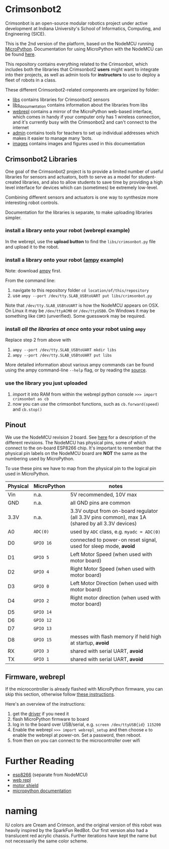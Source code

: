 * Crimsonbot2
  Crimsonbot is an open-source modular robotics project under active development at Indiana University's School of Informatics, Computing, and Engineering (SICE).

  This is the 2nd version of the platform, based on the NodeMCU running [[http://micropython.org/][MicroPython]].
  Documentation for using MicroPython with the NodeMCU can be found [[https://docs.micropython.org/en/latest/esp8266/][here]].

  This repository contains everything related to the Crimsonbot, which includes both the libraries that Crimsonbot2 *users* might want to integrate into their projects, as well as admin tools for *instructors* to use to deploy a fleet of robots in a class.

  These different Crimsonbot2-related components are organized by folder:

  - [[./libs][libs]] contains libraries for Crimsonbot2 sensors
  - [[./libs_documentation][libs_documentation]] contains information about the libraries from libs
  - [[./webrepl][webrepl]] contains a mirror of the MicroPython web-based interface, which comes in handy if your computer only has 1 wireless connection, and it's currently busy with the Crimsonbot2 and can't connect to the internet
  - [[./admin][admin]] contains tools for teachers to set up individual addresses which makes it easier to manage many 'bots.
  - [[./images][images]] contains images and figures used in this documentation

** Crimsonbot2 Libraries
   One goal of the Crimsonbot2 project is to provide a limited number of useful libraries for sensors and actuators, both to serve as a model for student-created libraries, and also to allow students to save time by providing a high level interface for devices which can (sometimes) be extremely low-level.
   
   Combining different sensors and actuators is one way to synthesize more interesting robot controls.

   Documentation for the libraries is separate, to make uploading libraries simpler.

*** install a library onto your robot (webrepl example)
    In the webrepl, use the *upload button* to find the =libs/crimsonbot.py= file and upload it to the robot.

*** install a library onto your robot ([[https://github.com/adafruit/ampy][ampy]] example)
    Note: download [[https://github.com/adafruit/ampy][ampy]] first.

    From the command line:
    1. navigate to this repository folder =cd location/of/this/repository=
    2. use =ampy --port /dev/tty.SLAB_USBtoUART put libs/crimsonbot.py=

    Note that =/dev/tty.SLAB_USBtoUART= is how the NodeMCU appears on OSX.
    On Linux it may be =/dev/ttyACM0= or =/dev/ttyUSB0=.
    On Windows it may be something like =COM3= (unverified).
    Some guesswork may be required.

*** install /all the libraries at once/ onto your robot using ~ampy~
    Replace step 2 from above with 
    1. =ampy --port /dev/tty.SLAB_USBtoUART mkdir libs=
    2. =ampy --port /dev/tty.SLAB_USBtoUART put libs=
    
    More detailed information about various ampy commands can be found using the ampy command-line ~--help~ flag, or by reading the [[https://github.com/adafruit/ampy/blob/master/ampy/cli.py][source]].

*** use the library you just uploaded
   1. /import/ it into RAM from within the webrepl python console =>>> import crimsonbot as cb=
   2. now you can /use/ the crimsonbot functions, such as =cb.forward(speed)= and =cb.stop()=
  
** Pinout
   We use the NodeMCU revision 2 board.  See [[https://frightanic.com/iot/comparison-of-esp8266-nodemcu-development-boards/][here]] for a description of the different revisions.
   The NodeMCU has physical pins, some of which connect to the on-board ESP8266 chip.
   It's important to remember that the physical pin labels on the NodeMCU board are *NOT* the same as the numbering used by MicroPython.

   To use these pins we have to map from the physical pin to the logical pin used in MicroPython.

   [[./images/pins.png]]

   | Physical | MicroPython | notes                                                                                           |
   |----------+-------------+-------------------------------------------------------------------------------------------------|
   | Vin      | n.a.        | 5V recommended, 10V max                                                                         |
   | GND      | n.a.        | all GND pins are common                                                                         |
   | 3.3V     | n.a.        | 3.3V output from on-board regulator (all 3.3V pins common), max 1A (shared by all 3.3V devices) |
   | A0       | =ADC(0)=    | used by =ADC= class, e.g. =myadc = ADC(0)=                                                      |
   | D0       | =GPIO 16=   | connected to power-on reset signal, used for sleep mode, *avoid*                                |
   | D1       | =GPIO 5=    | Left Motor Speed (when used with motor board)                                                   |
   | D2       | =GPIO 4=    | Right Motor Speed (when used with motor board)                                                  |
   | D3       | =GPIO 0=    | Left Motor Direction (when used with motor board)                                               |
   | D4       | =GPIO 2=    | Right motor direction (when used with motor board)                                              |
   | D5       | =GPIO 14=   |                                                                                                 |
   | D6       | =GPIO 12=   |                                                                                                 |
   | D7       | =GPIO 13=   |                                                                                                 |
   | D8       | =GPIO 15=   | messes with flash memory if held high at startup, *avoid*                                         |
   | RX       | =GPIO 3=    | shared with serial UART, *avoid*                                                                  |
   | TX       | =GPIO 1=    | shared with serial UART, *avoid*                                                                  |

** Firmware, webrepl
   If the microcontroller is already flashed with MicroPython firmware, you can skip this section, otherwise follow [[https://docs.micropython.org/en/latest/esp8266/esp8266/tutorial/index.html][these instructions]].

   Here's an overview of the instructions:

   1. get the [[http://www.silabs.com/Support%20Documents/Software/Mac_OSX_VCP_Driver.zip][driver]] if you need it
   2. flash MicroPython firmware to board
   3. log in to the board over USB/serial, e.g. =screen /dev/ttyUSB{id} 115200=
   4. Enable the webrepl =>>> import webrepl_setup= and then choose =e= to enable the webrepl at power-on. Set a password, then reboot.
   5. from then on you can connect to the microcontroller over wifi


* Further Reading
  - [[https://iotbytes.wordpress.com/esp8266/][esp8266]] (separate from NodeMCU)
  - [[http://micropython.org/webrepl/][web repl]]
  - [[https://smartarduino.gitbooks.io/user-mannual-for-esp-12e-motor-shield/content/interface.html][motor shield]]
  - [[https://docs.micropython.org/en/latest/esp8266/library/utime.html?highlight=sleep#utime.sleep_ms][micropython documentation]]

* naming
  IU colors are Cream and Crimson, and the original version of this robot was heavily inspired by the SparkFun RedBot.  Our first version also had a translucent red acrylic chassis.  Further iterations have kept the name but not necessarily the same color scheme.

